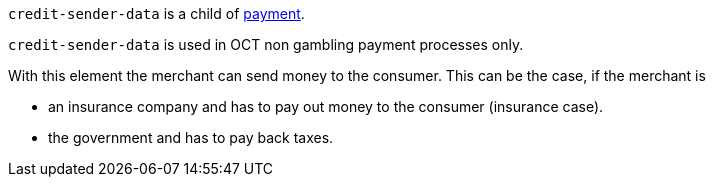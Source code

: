 ``credit-sender-data`` is a child of <<CC_Fields_{listname}_request_payment, payment>>.

``credit-sender-data`` is used in OCT non gambling payment processes only.

With this element the merchant can send money to the consumer.
This can be the case, if the merchant is

- an insurance company and has to pay out money to the consumer (insurance case).
- the government and has to pay back taxes.

//-